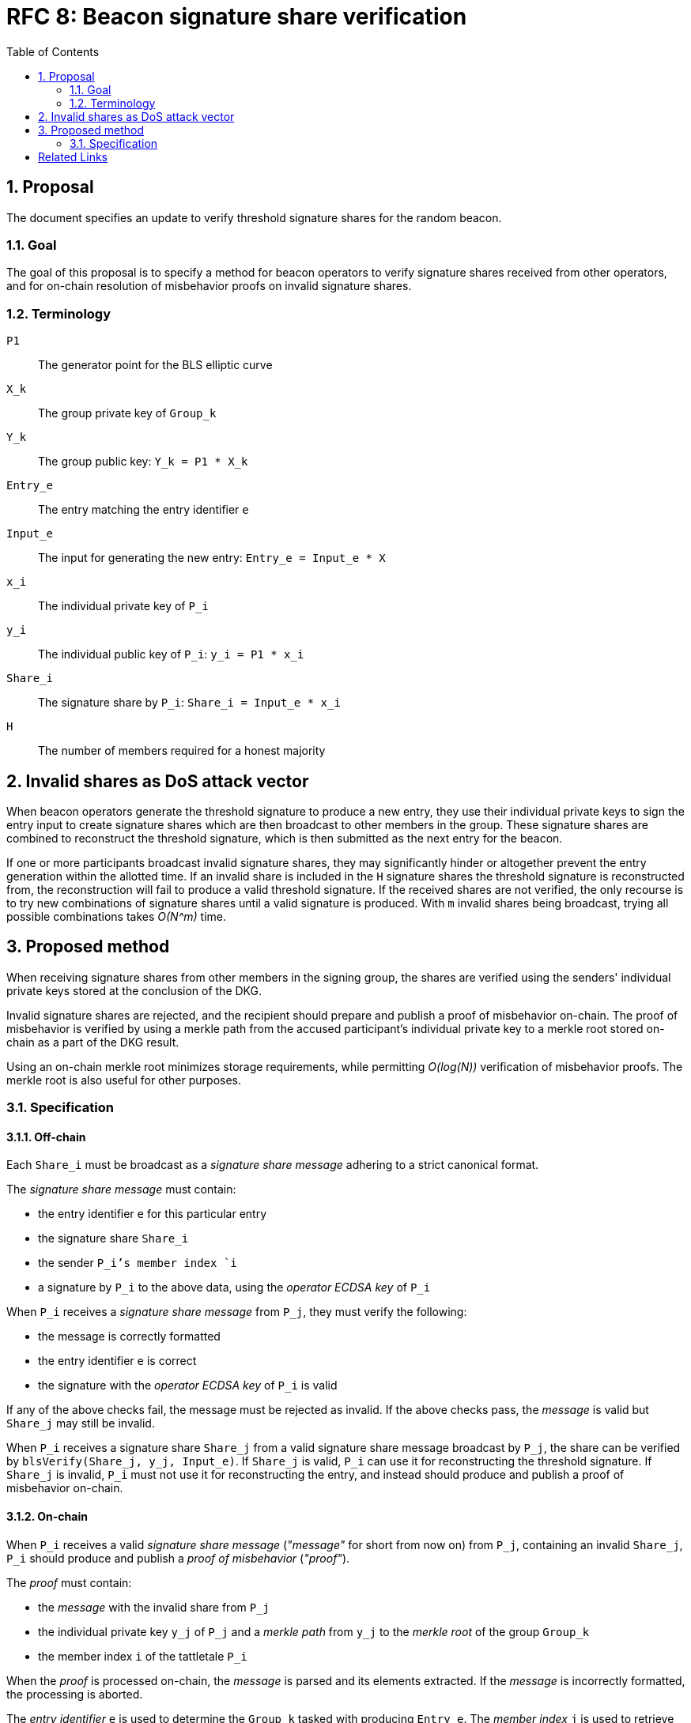 :toc: macro

= RFC 8: Beacon signature share verification

:icons: font
:numbered:
toc::[]

== Proposal
The document specifies an update
to verify threshold signature shares for the random beacon.

=== Goal
The goal of this proposal is to specify a method
for beacon operators to verify signature shares received from other operators,
and for on-chain resolution of misbehavior proofs on invalid signature shares.

=== Terminology
`P1`:: The generator point for the BLS elliptic curve

`X_k`:: The group private key of `Group_k`

`Y_k`:: The group public key: `Y_k = P1 * X_k`

`Entry_e`:: The entry matching the entry identifier `e`

`Input_e`:: The input for generating the new entry:
`Entry_e = Input_e * X`

`x_i`:: The individual private key of `P_i`

`y_i`:: The individual public key of `P_i`: `y_i = P1 * x_i`

`Share_i`:: The signature share by `P_i`: `Share_i = Input_e * x_i`

`H`:: The number of members required for a honest majority

== Invalid shares as DoS attack vector
When beacon operators generate the threshold signature
to produce a new entry,
they use their individual private keys to sign the entry input
to create signature shares
which are then broadcast to other members in the group.
These signature shares are combined
to reconstruct the threshold signature,
which is then submitted as the next entry for the beacon.

If one or more participants broadcast invalid signature shares,
they may significantly hinder or altogether prevent
the entry generation within the allotted time.
If an invalid share is included in the `H` signature shares
the threshold signature is reconstructed from,
the reconstruction will fail to produce a valid threshold signature.
If the received shares are not verified,
the only recourse is to try new combinations of signature shares
until a valid signature is produced.
With `m` invalid shares being broadcast,
trying all possible combinations takes _O(N^m)_ time.

== Proposed method
When receiving signature shares from other members in the signing group,
the shares are verified using the senders' individual private keys
stored at the conclusion of the DKG.

Invalid signature shares are rejected,
and the recipient should prepare and publish a proof of misbehavior on-chain.
The proof of misbehavior is verified
by using a merkle path from the accused participant's individual private key
to a merkle root stored on-chain as a part of the DKG result.

Using an on-chain merkle root minimizes storage requirements,
while permitting _O(log(N))_ verification of misbehavior proofs.
The merkle root is also useful for other purposes.

=== Specification

==== Off-chain
Each `Share_i` must be broadcast as a _signature share message_
adhering to a strict canonical format.

The _signature share message_ must contain:

* the entry identifier `e` for this particular entry
* the signature share `Share_i`
* the sender `P_i`'s member index `i`
* a signature by `P_i` to the above data,
using the _operator ECDSA key_ of `P_i`

When `P_i` receives a _signature share message_ from `P_j`,
they must verify the following:

* the message is correctly formatted
* the entry identifier `e` is correct
* the signature with the _operator ECDSA key_ of `P_i` is valid

If any of the above checks fail,
the message must be rejected as invalid.
If the above checks pass,
the _message_ is valid but `Share_j` may still be invalid.

When `P_i` receives a signature share `Share_j`
from a valid signature share message broadcast by `P_j`,
the share can be verified by `blsVerify(Share_j, y_j, Input_e)`.
If `Share_j` is valid,
`P_i` can use it for reconstructing the threshold signature.
If `Share_j` is invalid,
`P_i` must not use it for reconstructing the entry,
and instead should produce and publish a proof of misbehavior on-chain.

==== On-chain
When `P_i` receives a valid _signature share message_
(_"message"_ for short from now on)
from `P_j`, containing an invalid `Share_j`,
`P_i` should produce and publish a _proof of misbehavior_ (_"proof"_).

The _proof_ must contain:

* the _message_ with the invalid share from `P_j`
* the individual private key `y_j` of `P_j`
and a _merkle path_ from `y_j` to the _merkle root_ of the group `Group_k`
* the member index `i` of the tattletale `P_i`

When the _proof_ is processed on-chain,
the _message_ is parsed and its elements extracted.
If the _message_ is incorrectly formatted,
the processing is aborted.

The _entry identifier_ `e` is used
to determine the `Group_k` tasked with producing `Entry_e`.
The _member index_ `j` is used
to retrieve the _operator ECDSA key_ of `P_j`,
and the signature on the _message_ is checked.
If the signature is invalid, processing is aborted.

The _merkle root_ of `Group_k`, `MerkleRoot_k` is retrieved.
The individual public key `y_j` and the _merkle path_ from the _proof_
are checked against `MerkleRoot_k`.
If the merkle path is invalid for the member index `j` from the _message_,
processing is aborted.

If the merkle path is valid,
the _signature share_ is checked with `blsVerify(Share_j, y_j, Input_e)`.
If the share is invalid,
`P_j` is punished for broadcasting an invalid signature share,
and `P_i` is rewarded for proving the misbehavior of `P_j`.
If multiple _proofs of misbehavior_ are presented
for the same _signature share message_,
and proofs after the first one must be immediately rejected.

==== Rationale
The signature share message:

* `e` is used to prevent replay attacks and to identify `Group_k`.
* `i` is used to identify `P_i`:
the _operator ECDSA key_ can be identified from `Group_k` and `i`,
but `P_i` cannot be identified from `Group_k` and the operator key.
* The signature ensures that the message was produced
by an actor who knows the secret ECDSA key of `P_i`.

The misbehavior proof:

* `y_j` is used to verify `Share_j`.
* The _merkle path_ is used to verify the provided `y_j`
and that the correct member is accused.
* `i` is used to reward the correct party if the proof is valid.
It is not necessary to verify the sender,
as `P_i` is not punished if the proof is invalid.

[bibliography]
== Related Links
- https://github.com/keep-network/keep-core/pull/628
